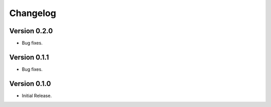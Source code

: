 =========
Changelog
=========

Version 0.2.0
=============

- Bug fixes.

Version 0.1.1
=============

- Bug fixes.

Version 0.1.0
=============

- Initial Release.
